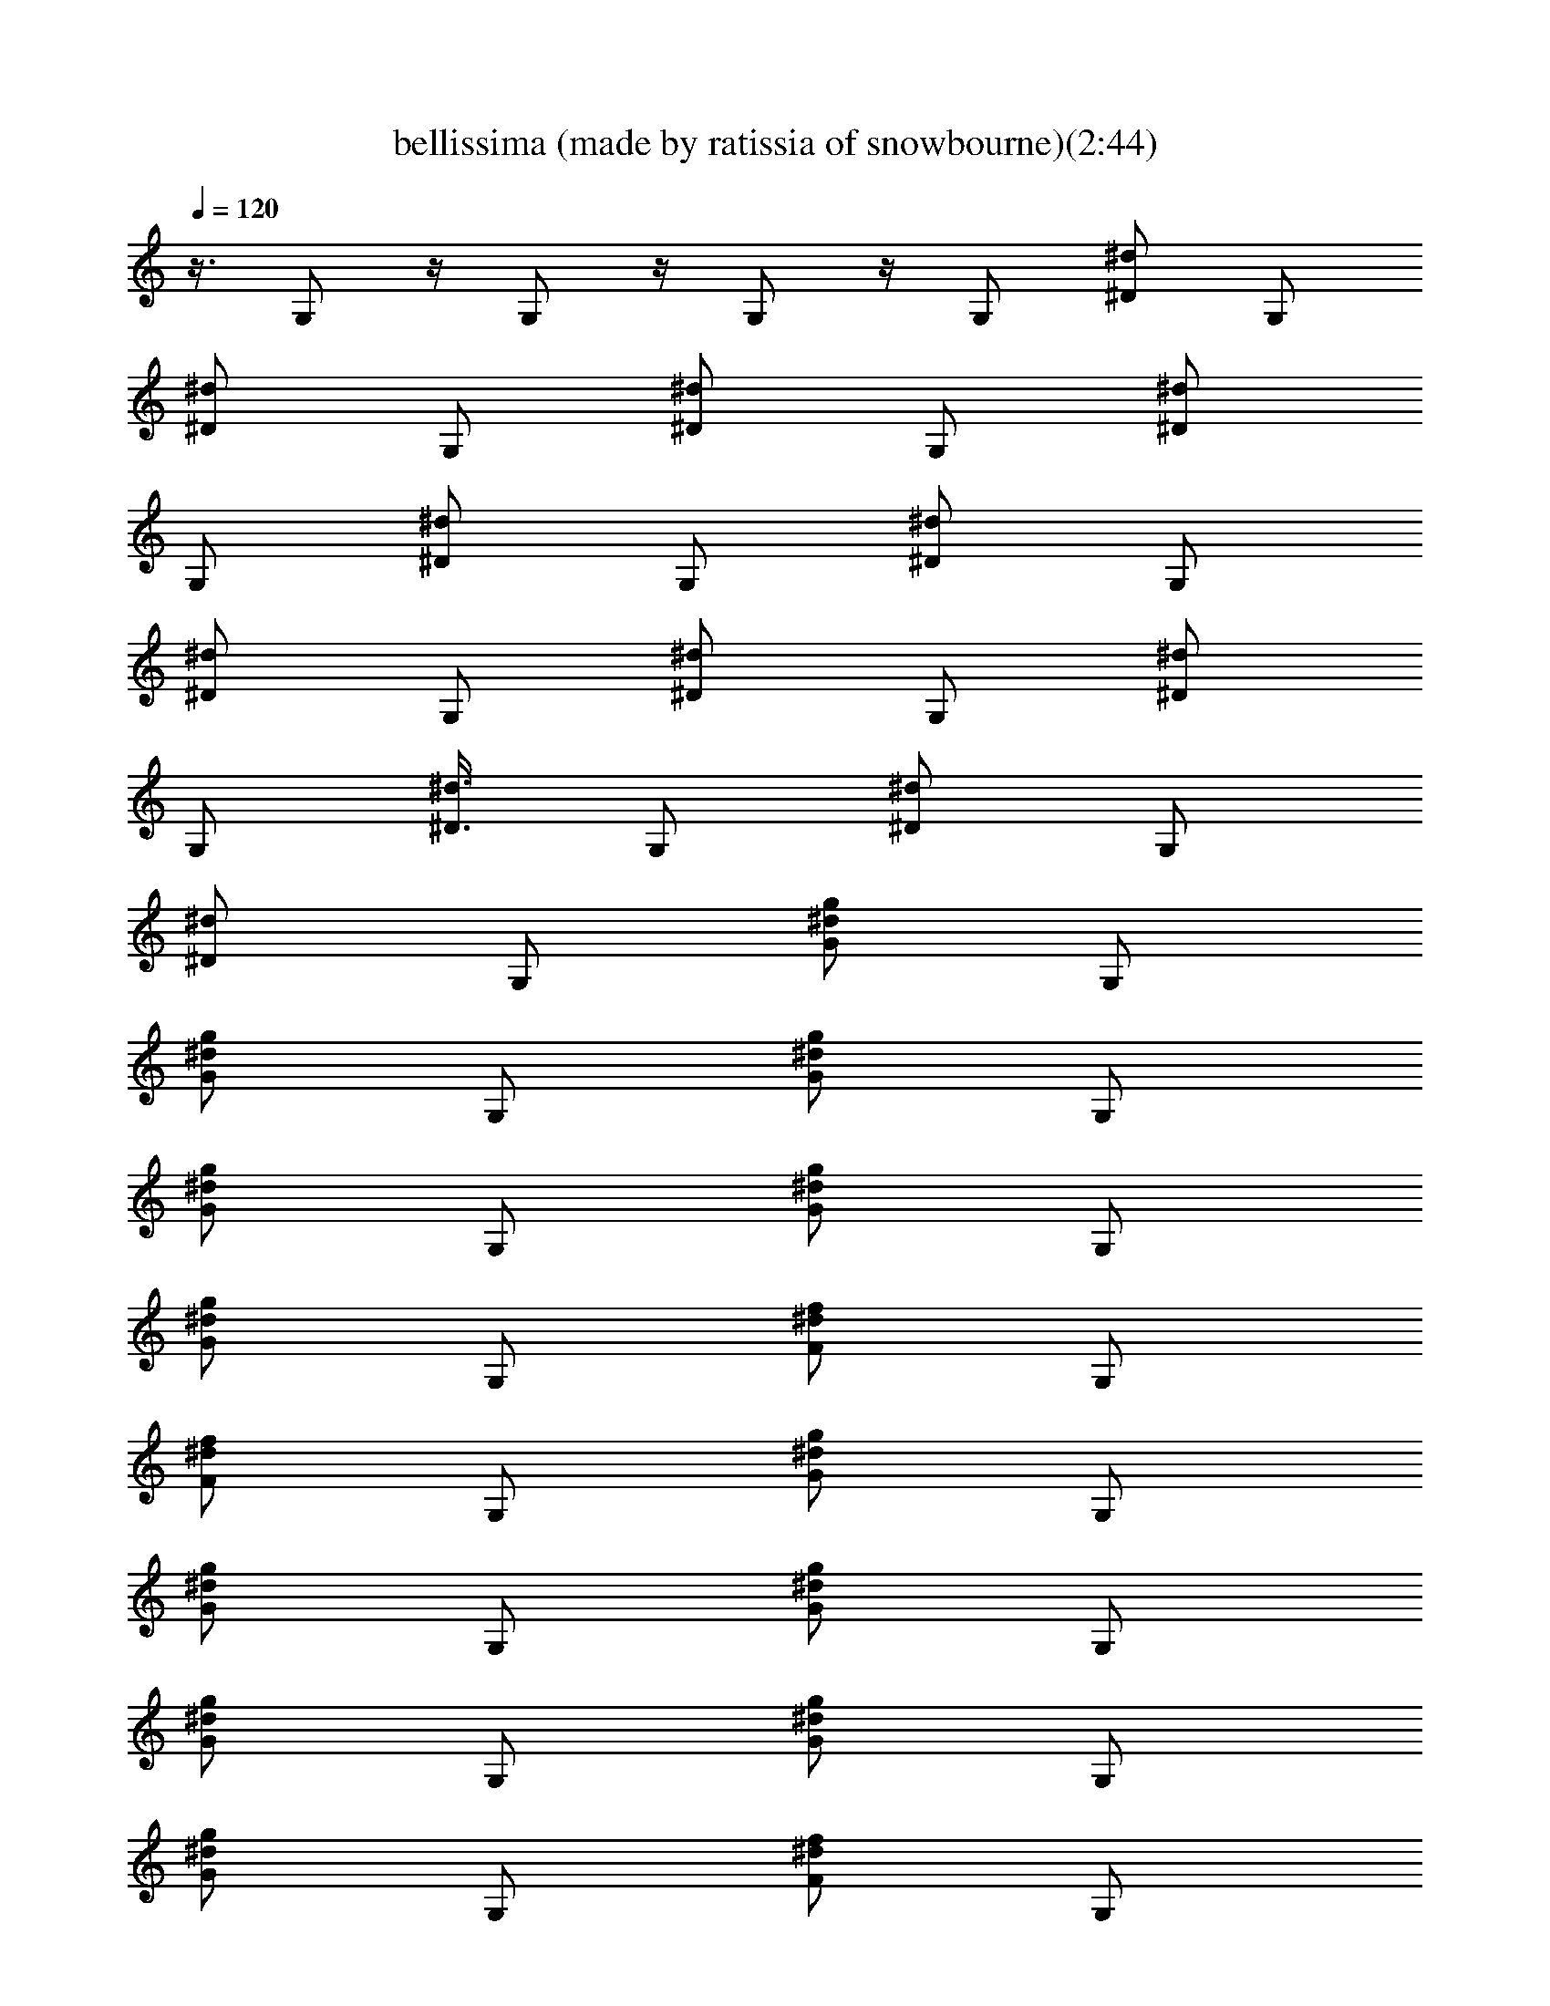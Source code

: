 X:1
T:bellissima (made by ratissia of snowbourne)(2:44)
Z:Transcribed by ratissia
%  Original file:bellissima (made by ratissia of snowbourne)(2:44)
%  Transpose:0
L:1/4
Q:120
K:C
z3/8 G,/2 z/4 G,/2 z/4 G,/2 z/4 [G,/2z3/8] [^d/2^D/2z3/8] [G,/2z3/8]
[^d/2^D/2z3/8] [G,/2z3/8] [^d/2^D/2z3/8] [G,/2z3/8] [^d/2^D/2z3/8]
[G,/2z3/8] [^d/2^D/2z3/8] [G,/2z3/8] [^d/2^D/2z3/8] [G,/2z3/8]
[^d/2^D/2z3/8] [G,/2z3/8] [^d/2^D/2z3/8] [G,/2z3/8] [^d/2^D/2z3/8]
[G,/2z3/8] [^d3/8^D3/8z/4] [G,/2z3/8] [^d/2^D/2z3/8] [G,/2z3/8]
[^d/2^D/2z3/8] [G,/2z3/8] [^d/2g/2G/2z3/8] [G,/2z3/8]
[^d/2g/2G/2z3/8] [G,/2z3/8] [^d/2g/2G/2z3/8] [G,/2z3/8]
[^d/2g/2G/2z3/8] [G,/2z3/8] [^d/2g/2G/2z3/8] [G,/2z3/8]
[^d/2g/2G/2z3/8] [G,/2z3/8] [^d/2f/2F/2z3/8] [G,/2z3/8]
[^d/2f/2F/2z3/8] [G,/2z3/8] [^d/2g/2G/2z3/8] [G,/2z3/8]
[^d/2g/2G/2z3/8] [G,/2z3/8] [^d/2g/2G/2z3/8] [G,/2z3/8]
[^d/2g/2G/2z3/8] [G,/2z3/8] [^d/2g/2G/2z3/8] [G,/2z3/8]
[^d/2g/2G/2z3/8] [G,/2z3/8] [^d/2f/2F/2z3/8] [G,/2z3/8]
[^d/2f/2F/2z3/8] [G,/2z3/8] [^d/2g/2G/2z3/8] [G,/2z3/8]
[^d/2g/2G/2z3/8] [G,/2z3/8] [^d/2g/2G/2z3/8] [G,/2z3/8]
[^d/2g/2G/2z3/8] [G,/2z3/8] [^d/2g/2G/2z3/8] [G,/2z3/8]
[^d/2g/2G/2z3/8] [G,/2z3/8] [^d/2f/2F/2z3/8] [G,/2z3/8]
[^d/2f/2F/2z3/8] [G,/2z3/8] [^d3/8g3/8G3/8z/4] [G,/2z3/8]
[^d/2g/2G/2z3/8] [G,/2z3/8] [^d/2g/2G/2z3/8] [G,/2z3/8]
[^d/2g/2G/2z3/8] [G,/2z3/8] [^d/2g/2G/2z3/8] [G,/2z3/8]
[^d/2g/2G/2z3/8] [G,/2z3/8] [^d/2f/2F/2z3/8] [G,/2z3/8]
[^d/2f/2F/2z3/8] [G,/2z3/8] [g/4^d/4] z/8 [g/4^d/4] z/8 [g/4^d/4] z/8
^d/4 z/8 ^d/4 z/8 ^d/4 z/8 [^g/4^d/4] z/8 [^g/4^d/4] z/8 [f/4^d/4]
z/8 [f/4^d/4] z/8 [f/4^d/4] z/8 [^a/4^d/4] z/8 [^a/4^d/4] z/8
[^g/4^d/4] z/8 [c'/4^d/4] z/8 [^g/4^d/4] z/8 [=g/4^d/4] z/8 [g/4^d/4]
z/8 [g/4^d/4] z/8 ^d/4 z/8 ^d/4 z/8 ^d/4 z/8 [^g/4^d/4] z/8
[^g/4^d/4] z/8 [f/4^d/4] z/8 [f/4^d/4] z/8 [f/4^d/4] z/8 [^a/4^d/4]
z/8 [^a/4^d/4] z/8 [^g/4^d/4] z/8 [c'/4^d/4] z/8 [^g/4^d/4] z/8
[=g/4^d/4] z/8 [g/4^d/4] z/8 [g/4^d/4] z/8 ^d/4 z/8 ^d/4 z/8 ^d/4 z/8
[^g/8^d/8] z/8 [^g/4^d/4] z/8 [f/4^d/4] z/8 [f/4^d/4] z/8 [f/4^d/4]
z/8 [^a/4^d/4] z/8 [^a/4^d/4] z/8 [^g/4^d/4] z/8 [c'/4^d/4] z/8
[^g/4^d/4] z/8 [=g/4^d/4] z/8 [g/4^d/4] z/8 [g/4^d/4] z/8 ^d/4 z/8
^d/4 z/8 ^d/4 z/8 [^g/4^d/4] z/8 [^g/4^d/4] z/8 [f/4^d/4] z/8
[f/4^d/4] z/8 [f/4^d/4] z/8 [^a/4^d/4] z/8 [^a/4^d/4] z/8 [^g/4^d/4]
z/8 [c'/4^d/4] z/8 [^g/4^d/4] z/8 [=g/4G,/4] z/8 [g/4G,/4] z/8
[g/4G,/4] z/8 [^d/4^D,/4] z/8 [^d/4^D,/4] z/8 [^d/4^D,/4] z/8
[^g/4^G,/4] z/8 [^g/4^G,/4] z/8 [f/4F,/4] z/8 [f/4F,/4] z/8 [f/4F,/4]
z/8 [^a/4^A,/4] z/8 [^a/4^A,/4] z/8 [^g/4^G,/4] z/8 [c'/4C/4] z/8
[^g/4^G,/4] z/8 [=g/4=G,/4] z/8 [g/4G,/4] z/8 [g/4G,/4] z/8
[^d/4^D,/4] z/8 [^d/4^D,/4] z/8 [^d/4^D,/4] z/8 [^g/4^G,/4] z/8
[^g/4^G,/4] z/8 [f/4F,/4] z/8 [f/4F,/4] z/8 [f/4F,/4] z/8 [^a/4^A,/4]
[^a/4^A,/4] z/8 [^g/4^G,/4] z/8 [c'/4C/4] z/8 [^g/4^G,/4] z/8
[=g/4=G,/4] z/8 [g/4G,/4] z/8 [g/4G,/4] z/8 [^d/4^D,/4] z/8
[^d/4^D,/4] z/8 [^d/4^D,/4] z/8 [^g/4^G,/4] z/8 [^g/4^G,/4] z/8
[f/4F,/4] z/8 [f/4F,/4] z/8 [f/4F,/4] z/8 [^a/4^A,/4] z/8 [^a/4^A,/4]
z/8 [^g/4^G,/4] z/8 [c'/4C/4] z/8 [^g/4^G,/4] z/8 [=g/4=G,/4] z/8
[g/4G,/4] z/8 [g/4G,/4] z/8 [^d/4^D,/4] z/8 [^d/4^D,/4] z/8
[^d/4^D,/4] z/8 [^g/4^G,/4] z/8 [^g/4^G,/4] z/8 [f/4F,/4] z/8
[f/4F,/4] z/8 [f/4F,/4] z/8 [^a/4^A,/4] z/8 [^a/4^A,/4] z/8
[^g/4^G,/4] z/8 [c'/4C/4] z/8 [^g/4^G,/4] z13/8 [^G,C,^D,C^D^g] z/2
[=g/4=G,/4^d/4] z/8 [g/4G,/4^d/4] z/8 [g/4G,/4^d/4] z/8 [^d/4^D,/4]
z/8 [^d/4^D,/4] z/8 [^d/4^D,/4] z/8 [^g/4^G,/4^d/4] z/8
[^g/4^G,/4^d/4] z/8 [f/4F,/4^d/4] z/8 [f/8F,/8^d/8] z/8 [f/4F,/4^d/4]
z/8 [^a/4^A,/4^d/4] z/8 [^a/4^A,/4^d/4] z/8 [^g/4^G,/4^d/4] z/8
[c'/4C/4^d/4] z/8 [^g/4^G,/4^d/4] z/8 [=g/4=G,/4^d/4] z/8
[g/4G,/4^d/4] z/8 [g/4G,/4^d/4] z/8 [^d/4^D,/4] z/8 [^d/4^D,/4] z/8
[^d/4^D,/4] z/8 [^g/4^G,/4^d/4] z/8 [^g/4^G,/4^d/4] z/8 [f/4F,/4^d/4]
z/8 [f/4F,/4^d/4] z/8 [f/4F,/4^d/4] z/8 [^a/4^A,/4^d/4] z/8
[^a/4^A,/4^d/4] z/8 [^g/4^G,/4^d/4] z/8 [c'/4C/4^d/4] z/8
[^g/4^G,/4^d/4] z/8 [=g/4=G,/4^d/4] z/8 [g/4G,/4^d/4] z/8
[g/4G,/4^d/4] z/8 [^d/4^D,/4] z/8 [^d/4^D,/4] z/8 [^d/4^D,/4] z/8
[^g/4^G,/4^d/4] z/8 [^g/4^G,/4^d/4] z/8 [f/4F,/4^d/4] z/8
[f/4F,/4^d/4] z/8 [f/4F,/4^d/4] z/8 [^a/4^A,/4^d/4] z/8
[^a/4^A,/4^d/4] z/8 [^g/4^G,/4^d/4] z/8 [c'/4C/4^d/4] z/8
[^g/4^G,/4^d/4] z/8 [=g/4=G,/4^d/4] z/8 [g/4G,/4^d/4] z/8
[g/4G,/4^d/4] z/8 [^d/4^D,/4] z/8 [^d/4^D,/4] z/8 [^d/4^D,/4] z/8
[^g/4^G,/4^d/4] z/8 [^g/4^G,/4^d/4] z/8 [f/4F,/4^d/4] z/8
[f/4F,/4^d/4] z/8 [f/4F,/4^d/4] z/8 [^a/4^A,/4^d/4] z/8
[^a/4^A,/4^d/4] z/8 [^g/4^G,/4^d/4] z/8 [c'/4C/4^d/4] z/8
[^g/8^G,/8^d/8] z/8 [=g/4=G,/4] z/8 [g/4G,/4] z/8 [g/4G,/4] z/8
[^d/4^D,/4] z/8 [^d/4^D,/4] z/8 [^d/4^D,/4] z/8 [^g/4^G,/4] z/8
[^g/4^G,/4] z/8 [f/4F,/4] z/8 [f/4F,/4] z/8 [f/4F,/4] z/8 [^a/4^A,/4]
z/8 [^a/4^A,/4] z/8 [^g/4^G,/4] z/8 [c'/4C/4] z/8 [^g/4^G,/4] z/8
[=g/4=G,/4] z/8 [g/4G,/4] z/8 [g/4G,/4] z/8 [^d/4^D,/4] z/8
[^d/4^D,/4] z/8 [^d/4^D,/4] z/8 [^g/4^G,/4] z/8 [^g/4^G,/4] z/8
[f/4F,/4] z/8 [f/4F,/4] z/8 [f/4F,/4] z/8 [^a/4^A,/4] z/8 [^a/4^A,/4]
z/8 [^g/4^G,/4] z/8 [c'/4C/4] z/8 [^g/4^G,/4] z/8 [=g/4=G,/4] z/8
[g/4G,/4] z/8 [g/4G,/4] z/8 [^d/4^D,/4] z/8 [^d/4^D,/4] z/8
[^d/4^D,/4] z/8 [^g/4^G,/4] z/8 [^g/4^G,/4] z/8 [f/4F,/4] z/8
[f/4F,/4] z/8 [f/4F,/4] z/8 [^a/4^A,/4] z/8 [^a/4^A,/4] z/8
[^g/4^G,/4] z/8 [c'/4C/4] z/8 [^g/4^G,/4] z/8 [=g/4=G,/4] z/8
[g/4G,/4] z/8 [g/4G,/4] z/8 [^d/4^D,/4] z/8 [^d/4^D,/4] [^d/4^D,/4]
z/8 [^g/4^G,/4] z/8 [^g/4^G,/4] z/8 [f/4F,/4] z/8 [f/4F,/4] z/8
[f/4F,/4] z/8 [^a/4^A,/4] z/8 [^a/4^A,/4] z/8 [^g/4^G,/4] z/8
[c'/4C/4] z/8 [^g/4^G,/4] z/8 [=g/4=G,/4^d/4] z/8 [g/4G,/4^d/4] z/8
[g/4G,/4^d/4] z/8 [^d/4^D,/4] z/8 [^d/4^D,/4] z/8 [^d/4^D,/4] z/8
[^g/4^G,/4^d/4] z/8 [^g/4^G,/4^d/4] z/8 [f/4F,/4^d/4] z/8
[f/4F,/4^d/4] z/8 [f/4F,/4^d/4] z/8 [^a/4^A,/4^d/4] z/8
[^a/4^A,/4^d/4] z/8 [^g/4^G,/4^d/4] z/8 [c'/4C/4^d/4] z/8
[^g/4^G,/4^d/4] z/8 [=g/4=G,/4^d/4] z/8 [g/4G,/4^d/4] z/8
[g/4G,/4^d/4] z/8 [^d/4^D,/4] z/8 [^d/4^D,/4] z/8 [^d/4^D,/4] z/8
[^g/4^G,/4^d/4] z/8 [^g/4^G,/4^d/4] z/8 [f/4F,/4^d/4] z/8
[f/4F,/4^d/4] z/8 [f/4F,/4^d/4] z/8 [^a/4^A,/4^d/4] z/8
[^a/4^A,/4^d/4] z/8 [^g/4^G,/4^d/4] z/8 [c'/4C/4^d/4] z/8
[^g/4^G,/4^d/4] z/8 [=g/4=G,/4^d/4] z/8 [g/4G,/4^d/4] z/8
[g/4G,/4^d/4] z/8 [^d/4^D,/4] z/8 [^d/4^D,/4] z/8 [^d/4^D,/4] z/8
[^g/4^G,/4^d/4] z/8 [^g/4^G,/4^d/4] z/8 [f/4F,/4^d/4] z/8
[f/4F,/4^d/4] z/8 [f/8F,/8^d/8] z/8 [^a/4^A,/4^d/4] z/8
[^a/4^A,/4^d/4] z/8 [^g/4^G,/4^d/4] z/8 [c'/4C/4^d/4] z/8
[^g/4^G,/4^d/4] z/8 [=g/4=G,/4^d/4] z/8 [g/4G,/4^d/4] z/8
[g/4G,/4^d/4] z/8 [^d/4^D,/4] z/8 [^d/4^D,/4] z/8 [^d/4^D,/4] z/8
[^g/4^G,/4^d/4] z/8 [^g/4^G,/4^d/4] z/8 [f/4F,/4^d/4] z/8
[f/4F,/4^d/4] z/8 [f/4F,/4^d/4] z/8 [^a/4^A,/4^d/4] z/8
[^a/4^A,/4^d/4] z/8 [^g/4^G,/4^d/4] z/8 [c'/4C/4^d/4] z/8
[^g/4^G,/4^d/4] z/8 [=g/4=G,/4^d/4] z/8 [g/4G,/4^d/4] z/8
[g/4G,/4^d/4] z/8 [^d/4^D,/4] z/8 [^d/4^D,/4] z/8 [^d/4^D,/4] z/8
[^g/4^G,/4^d/4] z/8 [^g/4^G,/4^d/4] z/8 [f/4F,/4^d/4] z/8
[f/4F,/4^d/4] z/8 [f/4F,/4^d/4] z/8 [^a/4^A,/4^d/4] z/8
[^a/4^A,/4^d/4] z/8 [^g/4^G,/4^d/4] z/8 [c'/4C/4^d/4] z/8
[^g/4^G,/4^d/4] z/8 [=g/4=G,/4^d/4] z/8 [g/4G,/4^d/4] z/8
[g/4G,/4^d/4] z/8 [^d/4^D,/4] z/8 [^d/4^D,/4] z/8 [^d/4^D,/4] z/8
[^g/4^G,/4^d/4] z/8 [^g/4^G,/4^d/4] z/8 [f/4F,/4^d/4] z/8
[f/4F,/4^d/4] z/8 [f/4F,/4^d/4] z/8 [^a/4^A,/4^d/4] z/8
[^a/4^A,/4^d/4] z/8 [^g/4^G,/4^d/4] z/8 [c'/4C/4^d/4] z/8
[^g/4^G,/4^d/4] z/8 [=g/8=G,/8^d/8] z/8 [g/4G,/4^d/4] z/8
[g/4G,/4^d/4] z/8 [^d/4^D,/4] z/8 [^d/4^D,/4] z/8 [^d/4^D,/4] z/8
[^g/4^G,/4^d/4] z/8 [^g/4^G,/4^d/4] z/8 [f/4F,/4^d/4] z/8
[f/4F,/4^d/4] z/8 [f/4F,/4^d/4] z/8 [^a/4^A,/4^d/4] z/8
[^a/4^A,/4^d/4] z/8 [^g/4^G,/4^d/4] z/8 [c'/4C/4^d/4] z/8
[^g/4^G,/4^d/4] z/8 [=g/4=G,/4^d/4] z/8 [g/4G,/4^d/4] z/8
[g/4G,/4^d/4] z/8 [^d/4^D,/4] z/8 [^d/4^D,/4] z/8 [^d/4^D,/4] z/8
[^g/4^G,/4^d/4] z/8 [^g/4^G,/4^d/4] z/8 [f/4F,/4^d/4] z/8
[f/4F,/4^d/4] z/8 [f/4F,/4^d/4] z/8 [^a/4^A,/4^d/4] z/8
[^a/4^A,/4^d/4] z/8 [^g/4^G,/4^d/4] z/8 [c'/4C/4^d/4] z/8
[^g/4^G,/4^d/4] z/8 ^a/8 ^g/8 z/8 =g/4 z/8 ^a/8 ^g/8 z/8 =g/4 z/8
^a/8 ^g/8 z/8 =g/4 z/8 ^a/8 ^g/8 z/8 =g/4 z/8 ^a/8 ^g/8 z/8 =g/4 z/8
^a/8 ^g/8 z/8 =g/4 z/8 ^a/8 ^g/8 z/8 =g/4 z/8 ^a/8 ^g/8 z/8 =g/4 z/8
^a/8 ^g/8 z/8 =g/4 z/8 ^a/8 ^g/8 z/8 =g/4 z/8 ^a/8 ^g/8 z/8 =g/8 z/8
^a/8 z/8 ^g/8 =g/4 z/8 ^a/8 z/8 ^g/8 =g/4 z/8 ^a/8 z/8 ^g/8 =g/4 z/8
^a/8 z/8 ^g/8 =g/4 z/8 ^a/8 z/8 ^g/8 =g/4 z/8 ^a/8 z/8 ^g/8 =g/4 z/8
^a/8 z/8 ^g/8 =g/4 z/8 ^a/8 z/8 ^g/8 =g/4 z/8 ^a/8 z/8 ^g/8 =g/4 z/8
^a/8 z/8 ^g/8 =g/4 z/8 ^a/8 z/8 ^g/8 =g/4 z/8 ^a/8 z/8 ^g/8 =g/4 z/8
^a/8 z/8 ^g/8 =g/4 z/8 ^a/8 ^g/8 z/8 =g/4 z/8 ^a/8 ^g/8 z/8 =g/4 z/8
^a/8 ^g/8 z/8 =g/4 z/8 ^a/8 ^g/8 z/8 =g/4 z/8 ^a/8 ^g/8 z/8 =g/4 z/8
^a/8 ^g/8 z/8 =g/4 z/8 ^a/8 ^g/8 z/8 =g/4 z/8 ^a/8 ^g/8 z/8 =g/4 z/8
[^a/8^d/4] ^g/8 z/8 [=g/4^d/4] z/8 [^a/8^d/4] ^g/8 z/8 [=g/4^d/4] z/8
[^a/8^d/4] ^g/8 z/8 [=g/4^d/4] z/8 [^a/8^d/4] ^g/8 z/8 [=g/4^d/4] z/8
[^a/8^d/4] ^g/8 z/8 [=g/4^d/4] z/8 [^a/8^d/4] ^g/8 z/8 [=g/8^d/8] z/8
[^a/8^d/4] z/8 ^g/8 [=g/4^d/4] z/8 [^a/8^d/4] z/8 ^g/8 [=g/4^d/4] z/8
[^a/8^d/4] z/8 ^g/8 [=g/4^d/4] z/8 [^a/8^d/4] z/8 ^g/8 [=g/4^d/4] z/8
[^a/8^d/4] z/8 ^g/8 [=g/4^d/4] z/8 [^a/8^d/4] z/8 ^g/8 [=g/4^d/4] z/8
[^a/8^d/4] z/8 ^g/8 [=g/4^d/4] z/8 [^a/8^d/4] z/8 ^g/8 [=g/4^d/4] z/8
[^a/8^d/4] z/8 ^g/8 [=g/4^d/4] z/8 [^a/8^d/4] z/8 ^g/8 [=g/4^d/4] z/8
[^a/8^d/4] z/8 ^g/8 [=g/4^d/4] z/8 [^a/8^d/4] z/8 ^g/8 [=g/4^d/4] z/8
[^a/8^d/4] z/8 ^g/8 [=g/4^d/4] z/8 [^a/8^d/4] ^g/8 z/8 [=g/4^d/4] z/8
[^a/8^d/4] ^g/8 z/8 [=g/4^d/4] z/8 [^a/8^d/4] ^g/8 z/8 [=g/4^d/4] z/8
[^a/8^d/4] ^g/8 z/8 [=g/4^d/4] z/8 [^a/8^d/4] ^g/8 z/8 [=g/4^d/4] z/8
[^a/8^d/4] ^g/8 z/8 [=g/4^d/4] z/8 [^a/8^d/4] ^g/8 z/8 [=g/4^d/4] z/8
[^a/8^d/4] ^g/8 z/8 [=g/4^d/4] z/8 [^a/8^d/4] ^g/8 z/8 [=g/4^d/4] z/8
[^a/8^d/4] ^g/8 z/8 [=g/4^d/4] z/8 [^a/8^d/4] ^g/8 z/8 [=g/4^d/4] z/8
[^a/8^d/4] ^g/8 z/8 [=g/4^d/4] z/8 [^a/8^d/4] ^g/8 z/8 [=g/4^d/4] z/8
[^a/8^d/4] ^g/8 [=g/4^d/4] z/8 [^a/8^d/4] z/8 ^g/8 [=g/4^d/4] z/8
[^a/8^d/4] z/8 ^g/8 [=g/4^d/4] z/8 ^d/4 z/8 ^d/4 z/8 [g/4=G,/4^d/4]
z/8 [g/4G,/4^d/4] z/8 [g/4G,/4^d/4] z/8 [^d/4^D,/4] z/8 [^d/4^D,/4]
z/8 [^d/4^D,/4] z/8 [^g/4^G,/4^d/4] z/8 [^g/4^G,/4^d/4] z/8
[f/4F,/4^d/4] z/8 [f/4F,/4^d/4] z/8 [f/4F,/4^d/4] z/8 [^a/4^A,/4^d/4]
z/8 [^a/4^A,/4^d/4] z/8 [^g/4^G,/4^d/4] z/8 [c'/4C/4^d/4] z/8
[^g/4^G,/4^d/4] z/8 [=g/4=G,/4^d/4] z/8 [g/4G,/4^d/4] z/8
[g/4G,/4^d/4] z/8 [^d/4^D,/4] z/8 [^d/4^D,/4] z/8 [^d/4^D,/4] z/8
[^g/4^G,/4^d/4] z/8 [^g/4^G,/4^d/4] z/8 [f/4F,/4^d/4] z/8
[f/4F,/4^d/4] z/8 [f/4F,/4^d/4] z/8 [^a/4^A,/4^d/4] z/8
[^a/4^A,/4^d/4] z/8 [^g/4^G,/4^d/4] z/8 [c'/4C/4^d/4] z/8
[^g/4^G,/4^d/4] z/8 [=g/4=G,/4^d/4] z/8 [g/4G,/4^d/4] z/8
[g/4G,/4^d/4] z/8 [^d/4^D,/4] z/8 [^d/4^D,/4] z/8 [^d/4^D,/4] z/8
[^g/4^G,/4^d/4] z/8 [^g/4^G,/4^d/4] z/8 [f/4F,/4^d/4] z/8
[f/4F,/4^d/4] z/8 [f/4F,/4^d/4] z/8 [^a/4^A,/4^d/4] z/8
[^a/4^A,/4^d/4] z/8 [^g/4^G,/4^d/4] z/8 [c'/8C/8^d/8] z/8
[^g/4^G,/4^d/4] z/8 [=g/4=G,/4^d/4] z/8 [g/4G,/4^d/4] z/8
[g/4G,/4^d/4] z/8 [^d/4^D,/4] z/8 [^d/4^D,/4] z/8 [^d/4^D,/4] z/8
[^g/4^G,/4^d/4] z/8 [^g/4^G,/4^d/4] z/8 [f/4F,/4^d/4] z/8
[f/4F,/4^d/4] z/8 [f/4F,/4^d/4] z/8 [^a/4^A,/4^d/4] z/8
[^a/4^A,/4^d/4] z/8 [^g/4^G,/4^d/4] z/8 [c'/4C/4^d/4] z/8
[^g/4^G,/4^d/4] z/8 [=g/4=G,/4^d/4] z/8 [g/4G,/4^d/4] z/8
[g/4G,/4^d/4] z/8 [^d/4^D,/4] z/8 [^d/4^D,/4] z/8 [^d/4^D,/4] z/8
[^g/4^G,/4^d/4] z/8 [^g/4^G,/4^d/4] z/8 [f/4F,/4^d/4] z/8
[f/4F,/4^d/4] z/8 [f/4F,/4^d/4] z/8 [^a/4^A,/4^d/4] z/8
[^a/4^A,/4^d/4] z/8 [^g/4^G,/4^d/4] z/8 [c'/4C/4^d/4] z/8
[^g/4^G,/4^d/4] z/8 [=g/4=G,/4^d/4] z/8 [g/4G,/4^d/4] z/8
[g/4G,/4^d/4] z/8 [^d/4^D,/4] z/8 [^d/4^D,/4] z/8 [^d/4^D,/4] z/8
[^g/4^G,/4^d/4] z/8 [^g/4^G,/4^d/4] z/8 [f/4F,/4^d/4] z/8
[f/4F,/4^d/4] z/8 [f/4F,/4^d/4] z/8 [^a/4^A,/4^d/4] z/8
[^a/4^A,/4^d/4] z/8 [^g/4^G,/4^d/4] z/8 [c'/4C/4^d/4] z/8
[^g/4^G,/4^d/4] z/8 [=g/4=G,/4^d/4] z/8 [g/4G,/4^d/4] z/8
[g/4G,/4^d/4] z/8 [^d/4^D,/4] z/8 [^d/8^D,/8] z/8 [^d/4^D,/4] z/8
[^g/4^G,/4^d/4] z/8 [^g/4^G,/4^d/4] z/8 [f/4F,/4^d/4] z/8
[f/4F,/4^d/4] z/8 [f/4F,/4^d/4] z/8 [^a/4^A,/4^d/4] z/8
[^a/4^A,/4^d/4] z/8 [^g/4^G,/4^d/4] z/8 [c'/4C/4^d/4] z/8
[^g/4^G,/4^d/4] z/8 [=g/4=G,/4^d/4] z/8 [g/4G,/4^d/4] z/8
[g/4G,/4^d/4] z/8 [^d/4^D,/4] z/8 [^d/4^D,/4] z/8 [^d/4^D,/4] z/8
[^g/4^G,/4^d/4] z/8 [^g/4^G,/4^d/4] z/8 [f/4F,/4^d/4] z/8
[f/4F,/4^d/4] z/8 [f/4F,/4^d/4] z/8 [^a/4^A,/4^d/4] z/8
[^a/4^A,/4^d/4] z/8 [^g/4^G,/4^d/4] z/8 [c'/4C/4^d/4] z/8
[^g/4^G,/4^d/4] z/8 [=g/4=G,/4^d/4] z/8 [g/4G,/4^d/4] z/8
[g/4G,/4^d/4] z/8 [^d/4^D,/4] z/8 [^d/4^D,/4] z/8 [^d/4^D,/4] z/8
[^g/4^G,/4^d/4] z/8 [^g/4^G,/4^d/4] z/8 [f/4F,/4^d/4] z/8
[f/4F,/4^d/4] z/8 [f/4F,/4^d/4] z/8 [^a/4^A,/4^d/4] z/8
[^a/4^A,/4^d/4] z/8 [^g/4^G,/4^d/4] z/8 [c'/4C/4^d/4] z/8
[^g/4^G,/4^d/4] z/8 [=g/4=G,/4^d/4] z/8 [g/4G,/4^d/4] z/8
[g/4G,/4^d/4] z/8 [^d/4^D,/4] z/8 [^d/4^D,/4] z/8 [^d/4^D,/4] z/8
[^g/4^G,/4^d/4] z/8 [^g/4^G,/4^d/4] z/8 [f/4F,/4^d/4] z/8
[f/4F,/4^d/4] [f/4F,/4^d/4] z/8 [^a/4^A,/4^d/4] z/8 [^a/4^A,/4^d/4]
z/8 [^g/4^G,/4^d/4] z/8 [c'/4C/4^d/4] z/8 [^g/4^G,/4^d/4] z/8
[=g/4=G,/4^d/4] z/8 [g/4G,/4^d/4] z/8 [g/4G,/4^d/4] z/8 [^d/4^D,/4]
z/8 [^d/4^D,/4] z/8 [^d/4^D,/4] z/8 [^g/4^G,/4^d/4] z/8
[^g/4^G,/4^d/4] z/8 [f/4F,/4^d/4] z/8 [f/4F,/4^d/4] z/8 [f/4F,/4^d/4]
z/8 [^a/4^A,/4^d/4] z/8 [^a/4^A,/4^d/4] z/8 [^g/4^G,/4^d/4] z/8
[c'/4C/4^d/4] z/8 [^g/4^G,/4^d/4] z/8 [=g/4=G,/4^d/4] z/8
[g/4G,/4^d/4] z/8 [g/4G,/4^d/4] z/8 [^d/4^D,/4] z/8 [^d/4^D,/4] z/8
[^d/4^D,/4] z/8 [^g/4^G,/4^d/4] z/8 [^g/4^G,/4^d/4] z/8 [f/4F,/4^d/4]
z/8 [f/4F,/4^d/4] z/8 [f/4F,/4^d/4] z/8 [^a/4^A,/4^d/4] z/8
[^a/4^A,/4^d/4] z/8 [^g/4^G,/4^d/4] z/8 [c'/4C/4^d/4] z/8
[^g/4^G,/4^d/4] z/8 [=g/4=G,/4^d/4] z/8 [g/4G,/4^d/4] z/8
[g/4G,/4^d/4] z/8 [^d/4^D,/4] z/8 [^d/4^D,/4] z/8 [^d/4^D,/4] z/8
[^g/4^G,/4^d/4] z/8 [^g/4^G,/4^d/4] z/8 [f/4F,/4^d/4] z/8
[f/4F,/4^d/4] z/8 [f/4F,/4^d/4] z/8 [^a/4^A,/4^d/4] z/8
[^a/4^A,/4^d/4] z/8 [^g/4^G,/4^d/4] z/8 [c'/4C/4^d/4] z/8
[^g/8^G,/8^d/8] z/8 [=g/4=G,/4^d/4] z/8 [g/4G,/4^d/4] z/8
[g/4G,/4^d/4] z/8 [^d/4^D,/4] z/8 [^d/4^D,/4] z/8 [^d/4^D,/4] z/8
[^g/4^G,/4^d/4] z/8 [^g/4^G,/4^d/4] z/8 [f/4F,/4^d/4] z/8
[f/4F,/4^d/4] z/8 [f/4F,/4^d/4] z/8 [^a/4^A,/4^d/4] z/8
[^a/4^A,/4^d/4] z/8 [^g/4^G,/4^d/4] z/8 [c'/4C/4^d/4] z/8
[^g/4^G,/4^d/4] z/8 [=g/4=G,/4^d/4] z/8 [g/4G,/4^d/4] z/8
[g/4G,/4^d/4] z/8 [^d/4^D,/4] z/8 [^d/4^D,/4] z/8 [^d/4^D,/4] z/8
[^g/4^G,/4^d/4] z/8 [^g/4^G,/4^d/4] z/8 [f/4F,/4^d/4] z/8
[f/4F,/4^d/4] z/8 [f/4F,/4^d/4] z/8 [^a/4^A,/4^d/4] z/8
[^a/4^A,/4^d/4] z/8 [^g/4^G,/4^d/4] z/8 [c'/4C/4^d/4] z/8
[^g/4^G,/4^d/4] z/8 [=g/4=G,/4^d/4] z/8 [g/4G,/4^d/4] z/8
[g/4G,/4^d/4] z/8 [^d/4^D,/4] z/8 [^d/4^D,/4] z/8 [^d/4^D,/4] z/8
[^g/4^G,/4^d/4] z/8 [^g/4^G,/4^d/4] z/8 [f/4F,/4^d/4] z/8
[f/4F,/4^d/4] z/8 [f/4F,/4^d/4] z/8 [^a/4^A,/4^d/4] z/8
[^a/4^A,/4^d/4] z/8 [^g/4^G,/4^d/4] z/8 [c'/4C/4^d/4] z/8
[^g/4^G,/4^d/4] 
